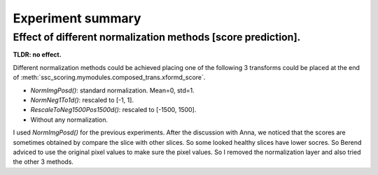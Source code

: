 Experiment summary
==================






















Effect of different normalization methods [score prediction].
--------------------------------------------------------------------

**TLDR: no effect.**

Different normalization methods could be achieved placing one of the following 3 transforms could be placed at the end
of :meth:`ssc_scoring.mymodules.composed_trans.xformd_score`.

- `NormImgPosd()`: standard normalization. Mean=0, std=1.
- `NormNeg1To1d()`: rescaled to [-1, 1].
- `RescaleToNeg1500Pos1500d()`: rescaled to [-1500, 1500].
- Without any normalization.

I used `NormImgPosd()` for the previous experiments. After the discussion with Anna, we noticed that the scores are
sometimes obtained by compare the slice with other slices. So some looked healthy slices have lower socres. So Berend
adviced to use the original pixel values to make sure the pixel values. So I removed the normalization layer and also
tried the other 3 methods.


